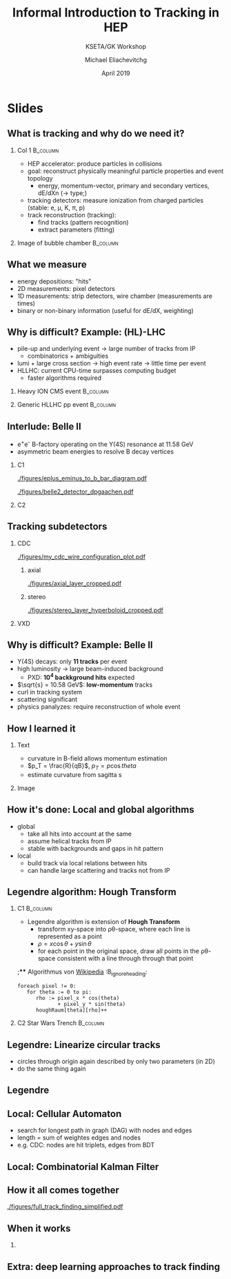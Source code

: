 #+TITLE: Informal Introduction to Tracking in HEP
#+AUTHOR: Michael Eliachevitchg
#+SUBTITLE: KSETA/GK Workshop
#+DATE: April 2019
#+OPTIONS: H:2 toc:nil num:nil
#+LATEX_CLASS: etp-beamer-fancy
#+BEAMER_HEADER: \institute{ETP -- KIT}
#+STARTUP: beamer
# #+COLUMNS: %45ITEM %10BEAMER_env(Env) %10BEAMER_act(Act) %4BEAMER_col(Col) %8BEAMER_opt(Opt)
* Slides
** What is tracking and why do we need it?
:PROPERTIES:
:BEAMER_env: columns
:END:
*** Col 1                                                        :B_column:
:PROPERTIES:
:BEAMER_env: column
:BEAMER_COL: 0.6
:END:
- HEP accelerator: produce particles in collisions
- goal: reconstruct physically meaningful particle properties and event topology
  - energy, momentum-vector, primary and secondary vertices, dE/dXn (\rightarrow type;)
- tracking detectors: measure ionization from charged particles (stable: e, \mu,
  K, \pi, p)
- track reconstruction (tracking):
  - find tracks (pattern recognition)
  - extract parameters (fitting)
*** Image of bubble chamber                                      :B_column:
:PROPERTIES:
:BEAMER_env: column
:BEAMER_COL: 0.4
:END:
[[./figures/fermilab_bubble_chamber_scanner.jpg]]
** What we measure
- energy depositions: "hits"
- 2D measurements: pixel detectors
- 1D measurements: strip detectors, wire chamber (measurements are times)
- binary or non-binary information (useful for dE/dX, weighting)
** Why is difficult? Example: (HL)-LHC
- pile-up and underlying event \rightarrow large number of tracks from IP
  - combinatorics + ambiguities
- lumi + large cross section \rightarrow high event rate \rightarrow little time per event
- HLLHC: current CPU-time surpasses computing budget
  - faster algorithms required
*** Heavy ION CMS event                                          :B_column:
:PROPERTIES:
:BEAMER_COL: 0.5
:BEAMER_env: column
:END:
[[./figures/cms_heavy_ion_eventdisplay.png]]
*** Generic HLLHC pp event                                       :B_column:
:PROPERTIES:
:BEAMER_COL: 0.5
:BEAMER_env: column
:END:
[[./figures/trackml_generic_detector.png]]
** Interlude: Belle II
- e^{+}e^{-} B-factory operating on the Y(4S) resonance at 11.58 GeV
- asymmetric beam energies to resolve B decay vertices
*** C1
:PROPERTIES:
:BEAMER_COL: 0.6
:END:
#+ATTR_LATEX: :width .5\textwidth
[[./figures/eplus_eminus_to_b_bar_diagram.pdf]]
#+ATTR_LATEX: :width \textwidth
[[./figures/belle2_detector_dpgaachen.pdf]]
*** C2
:PROPERTIES:
:BEAMER_COL: 0.4
:END:
[[./figures/belle2_detector_trackingzoom.png]]
** Tracking subdetectors
*** CDC
:PROPERTIES:
:BEAMER_COL: 0.5
:END:
[[./figures/my_cdc_wire_configuration_plot.pdf]]
**** axial
:PROPERTIES:
:BEAMER_COL: 0.35
:END:
[[./figures/axial_layer_cropped.pdf]]
**** stereo
:PROPERTIES:
:BEAMER_COL: 0.35
:END:
[[./figures/stereo_layer_hyperboloid_cropped.pdf]]
*** VXD
:PROPERTIES:
:BEAMER_COL: 0.5
:END:
#+ATTR_LATEX: :width .8\textwidth
[[./figures/vxd_layers_labelled.png]]
[[./figures/vertexdetector_cropped.jpg]]

** Why is difficult? Example: Belle II
- Y(4S) decays: only *11 tracks* per event
- high luminosity \rightarrow large beam-induced background
  - PXD: *10^4 backkground hits* expected
- $\sqrt{s} = 10.58 GeV$: *low-momentum* tracks
- curl in tracking system
- scattering significant
- physics panalyzes: require reconstruction of whole event
** How I learned it
*** Text
:PROPERTIES:
:BEAMER_COL: 0.6
:END:
- curvature in B-field allows momentum estimation
- $p_T = \frac{R}{qB}$, $p_T = p \cos{theta}$
- estimate curvature from sagitta s
#+ATTR_LATEX: :width .5\textwidth
[[./figures/tracking_uncertainty_hartmann.png]]
*** Image
:PROPERTIES:
:BEAMER_COL: 0.4
:END:
[[./figures/tracking_sagitta_hartmann.png]]
** How it's done: Local and global algorithms
- global
  - take all hits into account at the same
  - assume helical tracks from IP
  - stable with backgrounds and gaps in hit pattern
- local
  - build track via local relations between hits
  - can handle large scattering and tracks not from IP
** Legendre algorithm: Hough Transform
*** C1                                                           :B_column:
:PROPERTIES:
:BEAMER_env: column
:BEAMER_COL: .7
:END:
- Legendre algorithm is extension of *Hough Transform*
  - transform xy-space into \rho\theta-space, where each line is represented as a point
  - $\rho = x \cos{\theta} + y \sin{\theta}$
  - for each point in the original space, draw all points in the \rho\theta-space
    consistent with a line through through that point
;**** Algorithmus von [[https://de.wikipedia.org/wiki/Hough-Transformation][Wikipedia]]                           :B_ignoreheading:
:PROPERTIES:
:BEAMER_env: ignoreheading
:END:
#+begin_src
 foreach pixel != 0:
    for theta := 0 to pi:
       rho := pixel_x * cos(theta)
              + pixel_y * sin(theta)
       houghRaum[theta][rho]++
#+end_src
*** C2 Star Wars Trench                                          :B_column:
:PROPERTIES:
:BEAMER_env: column
:BEAMER_COL: 0.3
:END:
[[./figures/deathstar_trench_src.png]]
[[./figures/deathstar_trench_dst.png]]
[[./figures/deathstar_trench_hough.png]]
[[./figures/death-star-trench-hud.png]]
** Legendre: Linearize circular tracks
- circles through origin again described by only two parameters (in 2D)
- do the same thing again
#+ATTR_LATEX: :width .7\textwidth
[[./figures/legendre_inverted_plane.png]]

** Legendre
#+ATTR_LATEX: :width .7\textwidth
[[./figures/legendre_transform.png]]

** Local: Cellular Automaton
- search for longest path in graph (DAG) with nodes and edges
- length = sum of weightes edges and nodes
- e.g. CDC: nodes are hit triplets, edges from BDT
#+ATTR_LATEX: :width .5\textwidth
[[./figures/segment_from_triplets.png]]
** Local: Combinatorial Kalman Filter
** How it all comes together
#+ATTR_LATEX: :width .55\textwidth
[[./figures/full_track_finding_simplified.pdf]]
** When it works
#+ATTR_LATEX: :width .5\textwidth
[[./figures/b2phase3_1st_bantib_like_event_cropped.png]]
*** COMMENT Image of 1st phase3 collisions at Belle II
** Extra: deep learning approaches to track finding
